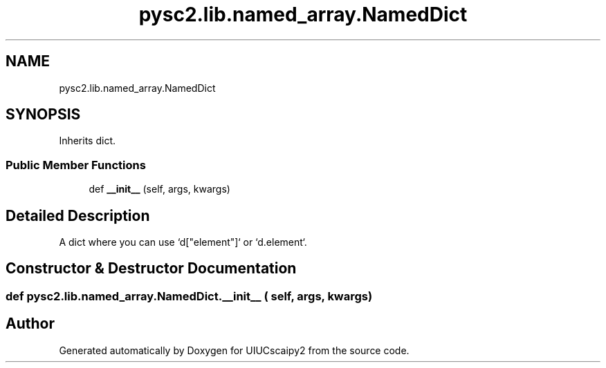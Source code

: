 .TH "pysc2.lib.named_array.NamedDict" 3 "Fri Sep 28 2018" "UIUCscaipy2" \" -*- nroff -*-
.ad l
.nh
.SH NAME
pysc2.lib.named_array.NamedDict
.SH SYNOPSIS
.br
.PP
.PP
Inherits dict\&.
.SS "Public Member Functions"

.in +1c
.ti -1c
.RI "def \fB__init__\fP (self, args, kwargs)"
.br
.in -1c
.SH "Detailed Description"
.PP 

.PP
.nf
A dict where you can use `d["element"]` or `d.element`.
.fi
.PP
 
.SH "Constructor & Destructor Documentation"
.PP 
.SS "def pysc2\&.lib\&.named_array\&.NamedDict\&.__init__ ( self,  args,  kwargs)"


.SH "Author"
.PP 
Generated automatically by Doxygen for UIUCscaipy2 from the source code\&.

